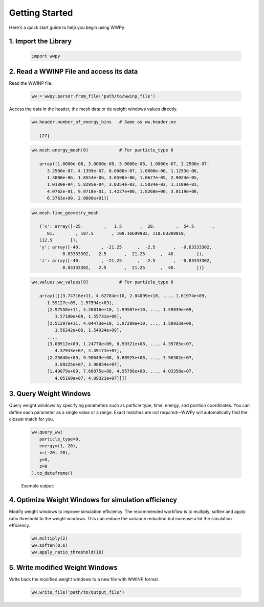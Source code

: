 Getting Started
---------------

Here's a quick start guide to help you begin using WWPy:

1. **Import the Library**
~~~~~~~~~~~~~~~~~~~~~~~~~

   .. code-block:: python

      import wwpy

2. **Read a WWINP File and access its data**
~~~~~~~~~~~~~~~~~~~~~~~~~~~~~~~~~~~~~~~~~~~~

Read the WWINP file.

   .. code-block:: python

      ww = wwpy.parser.from_file('path/to/wwinp_file')

Access the data in the header, the mesh data or de weight windows values directly.

   .. code-block:: python

      ww.header.number_of_energy_bins   # Same as ww.header.ne

         [27]

   .. code-block:: python

      ww.mesh.energy_mesh[0]            # For particle_type 0

         array([1.0000e-08, 3.0000e-08, 5.0000e-08, 1.0000e-07, 2.2500e-07,
            3.2500e-07, 4.1399e-07, 8.0000e-07, 1.0000e-06, 1.1253e-06,
            1.3000e-06, 1.8554e-06, 3.0590e-06, 1.0677e-05, 2.9023e-05,
            1.0130e-04, 5.8295e-04, 3.0354e-03, 1.5034e-02, 1.1109e-01,
            4.0762e-01, 9.0718e-01, 1.4227e+00, 1.8268e+00, 3.0119e+00,
            6.3763e+00, 2.0000e+01])

   .. code-block:: python

      ww.mesh.fine_geometry_mesh

         {'x': array([-25.        ,   1.5       ,  28.        ,  54.5       ,
            81.        , 107.5       , 109.16699982, 110.83300018,
         112.5       ]),
         'y': array([-40.        , -21.25      ,  -2.5       ,  -0.83333302,
                  0.83333302,   2.5       ,  21.25      ,  40.        ]),
         'z': array([-40.        , -21.25      ,  -2.5       ,  -0.83333302,
                  0.83333302,   2.5       ,  21.25      ,  40.        ])}

   .. code-block:: python

      ww.values.ww_values[0]            # For particle_type 0

         array([[[3.74716e+11, 4.62784e+10, 2.04099e+10, ..., 1.61974e+09,
            1.59127e+09, 1.57594e+09],
            [2.97558e+11, 4.26816e+10, 1.99507e+10, ..., 1.59839e+09,
               1.57100e+09, 1.55731e+09],
            [2.51297e+11, 4.04473e+10, 1.97289e+10, ..., 1.58933e+09,
               1.56242e+09, 1.54924e+09],
            ...,
            [3.08912e+09, 1.24770e+09, 6.99321e+08, ..., 4.39785e+07,
               4.37943e+07, 4.39171e+07],
            [2.25040e+09, 9.90649e+08, 5.80925e+08, ..., 3.90302e+07,
               3.89225e+07, 3.90854e+07],
            [1.49079e+09, 7.66075e+08, 4.95798e+08, ..., 4.03358e+07,
               4.05160e+07, 4.09321e+07]]])


3. **Query Weight Windows**
~~~~~~~~~~~~~~~~~~~~~~~~~~~

Query weight windows by specifying parameters such as particle type, time, energy, and position coordinates. You can define each parameter as a single value or a range. Exact matches are not required—WWPy will automatically find the closest match for you.

   .. code-block:: python

      ww.query_ww(
         particle_type=0,
         energy=(1, 20),
         x=(-20, 20),
         y=0,
         z=0
      ).to_dataframe()

   Example output:

   .. raw:: html

    <div style="overflow-x: auto; max-width: 100%;">
      <table border="1" class="dataframe" style="border-collapse: collapse; width: 100%; font-family: Arial, sans-serif; font-size: 14px;">
         <thead>
            <tr style="background-color: #f2f2f2; text-align: left;">
            <th style="padding: 8px;"> </th>
            <th style="padding: 8px;">particle_type</th>
            <th style="padding: 8px;">time_start</th>
            <th style="padding: 8px;">time_end</th>
            <th style="padding: 8px;">energy_start</th>
            <th style="padding: 8px;">energy_end</th>
            <th style="padding: 8px;">x_start</th>
            <th style="padding: 8px;">x_end</th>
            <th style="padding: 8px;">y_start</th>
            <th style="padding: 8px;">y_end</th>
            <th style="padding: 8px;">z_start</th>
            <th style="padding: 8px;">z_end</th>
            <th style="padding: 8px;">ww_value</th>
            </tr>
         </thead>
         <tbody>
            <tr style="background-color: #ffffff;">
            <td style="padding: 8px;">0</td>
            <td style="padding: 8px;">0</td>
            <td style="padding: 8px;">0.0</td>
            <td style="padding: 8px;">inf</td>
            <td style="padding: 8px;">0.90718</td>
            <td style="padding: 8px;">1.4227</td>
            <td style="padding: 8px;">-25.0</td>
            <td style="padding: 8px;">1.5</td>
            <td style="padding: 8px;">-0.833</td>
            <td style="padding: 8px;">0.833</td>
            <td style="padding: 8px;">-0.833</td>
            <td style="padding: 8px;">0.833</td>
            <td style="padding: 8px;">3.257030e+10</td>
            </tr>
            <tr style="background-color: #f9f9f9;">
            <td style="padding: 8px;">1</td>
            <td style="padding: 8px;">0</td>
            <td style="padding: 8px;">0.0</td>
            <td style="padding: 8px;">inf</td>
            <td style="padding: 8px;">0.90718</td>
            <td style="padding: 8px;">1.4227</td>
            <td style="padding: 8px;">1.5</td>
            <td style="padding: 8px;">28.0</td>
            <td style="padding: 8px;">-0.833</td>
            <td style="padding: 8px;">0.833</td>
            <td style="padding: 8px;">-0.833</td>
            <td style="padding: 8px;">0.833</td>
            <td style="padding: 8px;">2.141830e+09</td>
            </tr>
            <tr style="background-color: #ffffff;">
            <td style="padding: 8px;">2</td>
            <td style="padding: 8px;">0</td>
            <td style="padding: 8px;">0.0</td>
            <td style="padding: 8px;">inf</td>
            <td style="padding: 8px;">1.4227</td>
            <td style="padding: 8px;">1.8268</td>
            <td style="padding: 8px;">-25.0</td>
            <td style="padding: 8px;">1.5</td>
            <td style="padding: 8px;">-0.833</td>
            <td style="padding: 8px;">0.833</td>
            <td style="padding: 8px;">-0.833</td>
            <td style="padding: 8px;">0.833</td>
            <td style="padding: 8px;">1.918890e+10</td>
            </tr>
            <tr style="background-color: #f9f9f9;">
            <td style="padding: 8px;">3</td>
            <td style="padding: 8px;">0</td>
            <td style="padding: 8px;">0.0</td>
            <td style="padding: 8px;">inf</td>
            <td style="padding: 8px;">1.4227</td>
            <td style="padding: 8px;">1.8268</td>
            <td style="padding: 8px;">1.5</td>
            <td style="padding: 8px;">28.0</td>
            <td style="padding: 8px;">-0.833</td>
            <td style="padding: 8px;">0.833</td>
            <td style="padding: 8px;">-0.833</td>
            <td style="padding: 8px;">0.833</td>
            <td style="padding: 8px;">1.468830e+09</td>
            </tr>
            <tr style="background-color: #ffffff;">
            <td style="padding: 8px;">4</td>
            <td style="padding: 8px;">0</td>
            <td style="padding: 8px;">0.0</td>
            <td style="padding: 8px;">inf</td>
            <td style="padding: 8px;">1.8268</td>
            <td style="padding: 8px;">3.0119</td>
            <td style="padding: 8px;">-25.0</td>
            <td style="padding: 8px;">1.5</td>
            <td style="padding: 8px;">-0.833</td>
            <td style="padding: 8px;">0.833</td>
            <td style="padding: 8px;">-0.833</td>
            <td style="padding: 8px;">0.833</td>
            <td style="padding: 8px;">1.378580e+10</td>
            </tr>
            <tr style="background-color: #f9f9f9;">
            <td style="padding: 8px;">5</td>
            <td style="padding: 8px;">0</td>
            <td style="padding: 8px;">0.0</td>
            <td style="padding: 8px;">inf</td>
            <td style="padding: 8px;">1.8268</td>
            <td style="padding: 8px;">3.0119</td>
            <td style="padding: 8px;">1.5</td>
            <td style="padding: 8px;">28.0</td>
            <td style="padding: 8px;">-0.833</td>
            <td style="padding: 8px;">0.833</td>
            <td style="padding: 8px;">-0.833</td>
            <td style="padding: 8px;">0.833</td>
            <td style="padding: 8px;">1.190380e+09</td>
            </tr>
            <tr style="background-color: #ffffff;">
            <td style="padding: 8px;">6</td>
            <td style="padding: 8px;">0</td>
            <td style="padding: 8px;">0.0</td>
            <td style="padding: 8px;">inf</td>
            <td style="padding: 8px;">3.0119</td>
            <td style="padding: 8px;">6.3763</td>
            <td style="padding: 8px;">-25.0</td>
            <td style="padding: 8px;">1.5</td>
            <td style="padding: 8px;">-0.833</td>
            <td style="padding: 8px;">0.833</td>
            <td style="padding: 8px;">-0.833</td>
            <td style="padding: 8px;">0.833</td>
            <td style="padding: 8px;">9.248920e+09</td>
            </tr>
            <tr style="background-color: #f9f9f9;">
            <td style="padding: 8px;">7</td>
            <td style="padding: 8px;">0</td>
            <td style="padding: 8px;">0.0</td>
            <td style="padding: 8px;">inf</td>
            <td style="padding: 8px;">3.0119</td>
            <td style="padding: 8px;">6.3763</td>
            <td style="padding: 8px;">1.5</td>
            <td style="padding: 8px;">28.0</td>
            <td style="padding: 8px;">-0.833</td>
            <td style="padding: 8px;">0.833</td>
            <td style="padding: 8px;">-0.833</td>
            <td style="padding: 8px;">0.833</td>
            <td style="padding: 8px;">9.358320e+08</td>
            </tr>
            <tr style="background-color: #ffffff;">
            <td style="padding: 8px;">8</td>
            <td style="padding: 8px;">0</td>
            <td style="padding: 8px;">0.0</td>
            <td style="padding: 8px;">inf</td>
            <td style="padding: 8px;">6.3763</td>
            <td style="padding: 8px;">20.0</td>
            <td style="padding: 8px;">-25.0</td>
            <td style="padding: 8px;">1.5</td>
            <td style="padding: 8px;">-0.833</td>
            <td style="padding: 8px;">0.833</td>
            <td style="padding: 8px;">-0.833</td>
            <td style="padding: 8px;">0.833</td>
            <td style="padding: 8px;">5.637660e+09</td>
            </tr>
            <tr style="background-color: #f9f9f9;">
            <td style="padding: 8px;">9</td>
            <td style="padding: 8px;">0</td>
            <td style="padding: 8px;">0.0</td>
            <td style="padding: 8px;">inf</td>
            <td style="padding: 8px;">6.3763</td>
            <td style="padding: 8px;">20.0</td>
            <td style="padding: 8px;">1.5</td>
            <td style="padding: 8px;">28.0</td>
            <td style="padding: 8px;">-0.833</td>
            <td style="padding: 8px;">0.833</td>
            <td style="padding: 8px;">-0.833</td>
            <td style="padding: 8px;">0.833</td>
            <td style="padding: 8px;">7.149460e+08</td>
            </tr>
         </tbody>
      </table>
      </div>


4. **Optimize Weight Windows for simulation efficiency**
~~~~~~~~~~~~~~~~~~~~~~~~~~~~~~~~~~~~~~~~~~~~~~~~~~~~~~~~

Modify weight windows to improve simulation efficiency. The recommended workflow is to multiply, soften and apply ratio threshold to the weight windows. This can reduce the variance reduction but increase a lot the simulation efficiency.

   .. code-block:: python

      ww.multiply(2)
      ww.soften(0.6)
      ww.apply_ratio_threshold(10)

5. **Write modified Weight Windows**
~~~~~~~~~~~~~~~~~~~~~~~~~~~~~~~~~~~~

Write back the modified weight windows to a new file with WWINP format.

   .. code-block:: python

      ww.write_file('path/to/output_file')


